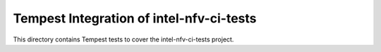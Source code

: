 ===============================================
Tempest Integration of intel-nfv-ci-tests
===============================================

This directory contains Tempest tests to cover the intel-nfv-ci-tests project.
